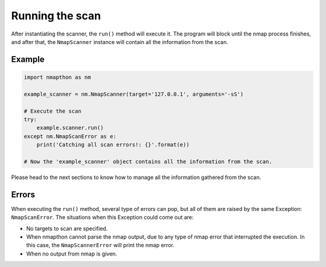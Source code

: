 
Running the scan
================

After instantiating the scanner, the ``run()`` method will execute it. The program will block until the nmap process finishes, and after that, the ``NmapScanner`` instance will contain all the information from the scan.

Example
+++++++

.. code-block:: python

    import nmapthon as nm

    example_scanner = nm.NmapScanner(target='127.0.0.1', arguments='-sS')

    # Execute the scan
    try:
        example.scanner.run()
    except nm.NmapScanError as e:
        print('Catching all scan errors!: {}'.format(e))

    # Now the 'example_scanner' object contains all the information from the scan.

Please head to the next sections to know how to manage all the information gathered from the scan.

Errors
++++++

When executing the ``run()`` method, several type of errors can pop, but all of them are raised by the same Exception: ``NmapScanError``. The situations when this Exception could come out are:

- No targets to scan are specified.
- When nmapthon cannot parse the nmap output, due to any type of nmap error that interrupted the execution. In this case, the ``NmapScannerError`` will print the nmap error.
- When no output from nmap is given.